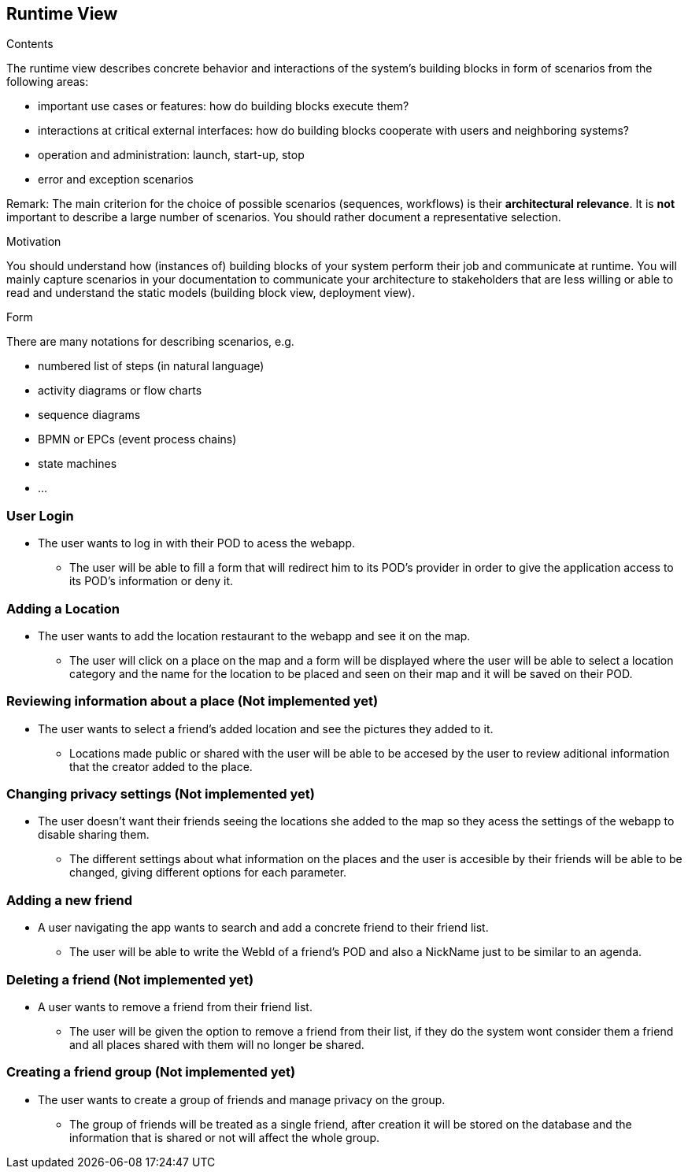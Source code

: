 [[section-runtime-view]]
== Runtime View


[role="arc42help"]
****
.Contents
The runtime view describes concrete behavior and interactions of the system’s building blocks in form of scenarios from the following areas:

* important use cases or features: how do building blocks execute them?
* interactions at critical external interfaces: how do building blocks cooperate with users and neighboring systems?
* operation and administration: launch, start-up, stop
* error and exception scenarios

Remark: The main criterion for the choice of possible scenarios (sequences, workflows) is their *architectural relevance*. It is *not* important to describe a large number of scenarios. You should rather document a representative selection.

.Motivation
You should understand how (instances of) building blocks of your system perform their job and communicate at runtime.
You will mainly capture scenarios in your documentation to communicate your architecture to stakeholders that are less willing or able to read and understand the static models (building block view, deployment view).

.Form
There are many notations for describing scenarios, e.g.

* numbered list of steps (in natural language)
* activity diagrams or flow charts
* sequence diagrams
* BPMN or EPCs (event process chains)
* state machines
* ...

****


=== User Login
* The user wants to log in with their POD to acess the webapp.
** The user will be able to fill a form that will redirect him to its POD's provider in order to give the application access to its POD's information or deny it.


=== Adding a Location
* The user wants to add the location restaurant to the webapp and see it on the map.
** The user will click on a place on the map and a form will be displayed where the user will be able to select a location category and the name for the location to be placed and seen on their map and it will be saved on their POD.


=== Reviewing information about a place (Not implemented yet)
* The user wants to select a friend's added location and see the pictures they added to it.
** Locations made public or shared with the user will be able to be accesed by the user to review aditional information that the creator added to the place.


=== Changing privacy settings (Not implemented yet)
* The user doesn't want their friends seeing the locations she added to the map so they acess the settings of the webapp to disable sharing them.
** The different settings about what information on the places and the user is accesible by their friends will be able to be changed, giving different options for each parameter.


=== Adding a new friend
* A user navigating the app wants to search and add a concrete friend to their friend list.
** The user will be able to write the WebId of a friend's POD and also a NickName just to be similar to an agenda.


=== Deleting a friend (Not implemented yet)
* A user wants to remove a friend from their friend list.
** The user will be given the option to remove a friend from their list, if they do the system wont consider them a friend and all places shared with them will no longer be shared.


=== Creating a friend group (Not implemented yet)
* The user wants to create a group of friends and manage privacy on the group.
** The group of friends will be treated as a single friend, after creation it will be stored on the database and the information that is shared or not will affect the whole group.

